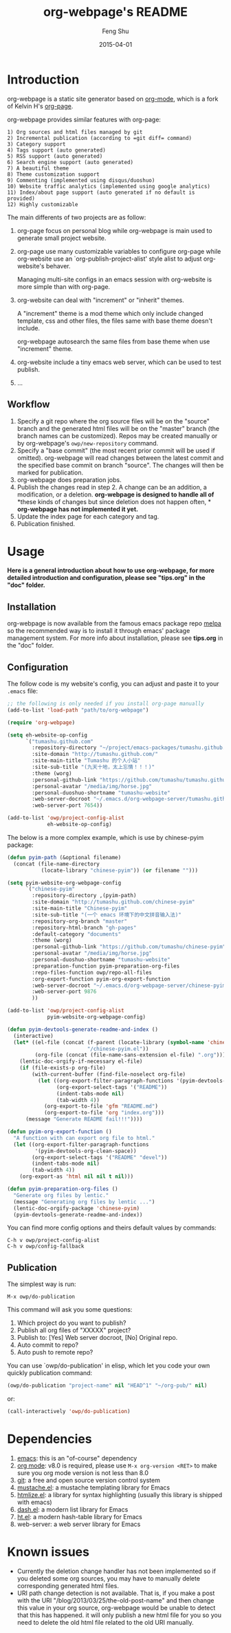 #+TITLE:     org-webpage's README
#+AUTHOR:    Feng Shu
#+EMAIL:     tumashu@163.com
#+DATE:      2015-04-01


* Introduction

org-webpage is a static site generator based on [[http://orgmode.org/][org-mode]], which is a fork of Kelvin H's [[https://github.com/kelvinh/org-page][org-page]].

org-webpage provides similar features with org-page:

#+BEGIN_EXAMPLE
1) Org sources and html files managed by git
2) Incremental publication (according to =git diff= command)
3) Category support
4) Tags support (auto generated)
5) RSS support (auto generated)
6) Search engine support (auto generated)
7) A beautiful theme
8) Theme customization support
9) Commenting (implemented using disqus/duoshuo)
10) Website traffic analytics (implemented using google analytics)
11) Index/about page support (auto generated if no default is provided)
12) Highly customizable
#+END_EXAMPLE

The main differents of two projects are as follow:

1. org-page focus on personal blog while org-webpage is main used to
   generate small project website.
2. org-page use many customizable variables to configure org-page
   while org-website use an `org-publish-project-alist' style
   alist to adjust org-website's behaver.

   Managing multi-site configs in an emacs session with org-website is more
   simple than with org-page.
3. org-website can deal with "increment" or "inherit" themes.

   A "increment" theme is a mod theme which only include changed template,
   css and other files, the files same with base theme doesn't include.

   org-webpage autosearch the same files from base theme when use "increment"
   theme.
4. org-website include a tiny emacs web server, which can be used to test publish.
5. ...


** Workflow

1. Specify a git repo where the org source
   files will be on the "source" branch and the generated html files
   will be on the "master" branch (the branch names can be
   customized). Repos may be created manually or by
   org-webpage's =owp/new-repository= command.
2. Specify a "base commit" (the most recent prior commit will be used if
   omitted). org-webpage will read changes between the latest commit
   and the specified base commit on branch "source". The changes
   will then be marked for publication.
3. org-webpage does preparation jobs.
4. Publish the changes read in step 2. A change can be an addition,
   a modification, or a deletion.  *org-webpage is designed to handle all of*
   *these kinds of changes but since deletion does not happen often, *
   *org-webpage has not implemented it yet.*
5. Update the index page for each category and tag.
6. Publication finished.

* Usage

*Here is a general introduction about how to use org-webpage, for more detailed introduction and configuration, please see
"tips.org" in the "doc" folder.*

** Installation

org-webpage is now available from the famous emacs package repo [[http://melpa.milkbox.net/][melpa]]
so the recommended way is to install it through emacs' package
management system. For more info about installation, please see
*tips.org* in the "doc" folder.

** Configuration
The follow code is my website's config, you can adjust and paste it to your =.emacs= file:

#+BEGIN_SRC emacs-lisp :eval no
;; the following is only needed if you install org-page manually
(add-to-list 'load-path "path/to/org-webpage")

(require 'org-webpage)

(setq eh-website-op-config
      `("tumashu.github.com"
        :repository-directory "~/project/emacs-packages/tumashu.github.com"
        :site-domain "http://tumashu.github.com/"
        :site-main-title "Tumashu 的个人小站"
        :site-sub-title "(九天十地，太上忘情！！！)"
        :theme (worg)
        :personal-github-link "https://github.com/tumashu/tumashu.github.com"
        :personal-avatar "/media/img/horse.jpg"
        :personal-duoshuo-shortname "tumashu-website"
        :web-server-docroot "~/.emacs.d/org-webpage-server/tumashu.github.com"
        :web-server-port 7654))

(add-to-list 'owp/project-config-alist
             eh-website-op-config)
#+END_SRC

The below is a more complex example, which is use by chinese-pyim package:

#+BEGIN_SRC emacs-lisp :eval no
(defun pyim-path (&optional filename)
  (concat (file-name-directory
           (locate-library "chinese-pyim")) (or filename "")))

(setq pyim-website-org-webpage-config
      `("chinese-pyim"
        :repository-directory ,(pyim-path)
        :site-domain "http://tumashu.github.com/chinese-pyim"
        :site-main-title "Chinese-pyim"
        :site-sub-title "(一个 emacs 环境下的中文拼音输入法)"
        :repository-org-branch "master"
        :repository-html-branch "gh-pages"
        :default-category "documents"
        :theme (worg)
        :personal-github-link "https://github.com/tumashu/chinese-pyim"
        :personal-avatar "/media/img/horse.jpg"
        :personal-duoshuo-shortname "tumashu-website"
        :preparation-function pyim-preparation-org-files
        :repo-files-function owp/repo-all-files
        :org-export-function pyim-org-export-function
        :web-server-docroot "~/.emacs.d/org-webpage-server/chinese-pyim"
        :web-server-port 9876
        ))

(add-to-list 'owp/project-config-alist
             pyim-website-org-webpage-config)

(defun pyim-devtools-generate-readme-and-index ()
  (interactive)
  (let* ((el-file (concat (f-parent (locate-library (symbol-name 'chinese-pyim)))
                          "/chinese-pyim.el"))
         (org-file (concat (file-name-sans-extension el-file) ".org")))
    (lentic-doc-orgify-if-necessary el-file)
    (if (file-exists-p org-file)
        (with-current-buffer (find-file-noselect org-file)
          (let ((org-export-filter-paragraph-functions '(pyim-devtools-org-clean-space))
                (org-export-select-tags '("README"))
                (indent-tabs-mode nil)
                (tab-width 4))
            (org-export-to-file 'gfm "README.md")
            (org-export-to-file 'org "index.org")))
      (message "Generate README fail!!!"))))

(defun pyim-org-export-function ()
  "A function with can export org file to html."
  (let ((org-export-filter-paragraph-functions
         '(pyim-devtools-org-clean-space))
        (org-export-select-tags '("README" "devel"))
        (indent-tabs-mode nil)
        (tab-width 4))
    (org-export-as 'html nil nil t nil)))

(defun pyim-preparation-org-files ()
  "Generate org files by lentic."
  (message "Generating org files by lentic ...")
  (lentic-doc-orgify-package 'chinese-pyim)
  (pyim-devtools-generate-readme-and-index))

#+END_SRC


You can find more config options and theirs default values by commands:

#+BEGIN_EXAMPLE
C-h v owp/project-config-alist
C-h v owp/config-fallback
#+END_EXAMPLE


** Publication
The simplest way is run:

#+BEGIN_EXAMPLE
M-x owp/do-publication
#+END_EXAMPLE

This command will ask you some questions:

1. Which project do you want to publish?
2. Publish all org files of "XXXXX" project?
3. Publish to:  [Yes] Web server docroot, [No] Original repo.
4. Auto commit to repo?
5. Auto push to remote repo?

You can use `owp/do-publication' in elisp, which let you code
your own quickly publication command:

#+BEGIN_SRC emacs-lisp
(owp/do-publication "project-name" nil "HEAD^1" "~/org-pub/" nil)
#+END_SRC

or:

#+BEGIN_SRC emacs-lisp
(call-interactively 'owp/do-publication)
#+END_SRC

* Dependencies

1. [[http://www.gnu.org/software/emacs/][emacs]]: this is an "of-course" dependency
2. [[http://orgmode.org/][org mode]]: v8.0 is required, please use =M-x org-version <RET>= to make sure you org mode version is not less than 8.0
3. [[http://git-scm.com][git]]: a free and open source version control system
4. [[https://github.com/Wilfred/mustache.el][mustache.el]]: a mustache templating library for Emacs
5. [[http://fly.srk.fer.hr/~hniksic/emacs/htmlize.el.cgi][htmlize.el]]: a library for syntax highlighting (usually this library is shipped with emacs)
6. [[https://github.com/magnars/dash.el][dash.el]]: a modern list library for Emacs
7. [[https://github.com/Wilfred/ht.el][ht.el]]: a modern hash-table library for Emacs
8. web-server: a web server library for Emacs

* Known issues

- Currently the deletion change handler has not been implemented so
  if you deleted some org sources, you may have to manually delete
  corresponding generated html files.
- URI path change detection is not available. That is, if you make a
  post with the URI "/blog/2013/03/25/the-old-post-name" and then
  change this value in your org source, org-webpage would be unable to
  detect that this has happened. it will only publish a new html
  file for you so you need to delete the old html file related to
  the old URI manually.
